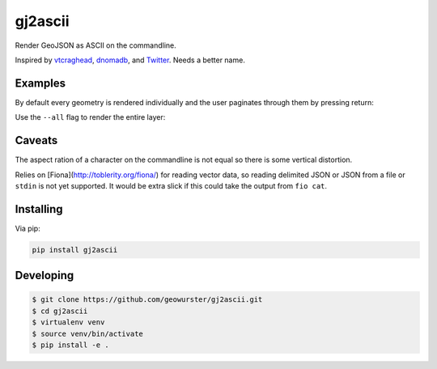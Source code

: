 ========
gj2ascii
========

Render GeoJSON as ASCII on the commandline.

Inspired by `vtcraghead <twitter.com/vtcraghead>`__, `dnomadb <twitter.com/dnomadb>`__, and
`Twitter <https://twitter.com/vtcraghead/status/575370039701929984>`__.  Needs a better name.


.. image:: https://raw.githubusercontent.com/geowurster/gj2ascii/master/docs/WV.png
   :target: https://github.com/geowurster/gj2ascii


Examples
========

By default every geometry is rendered individually and the user paginates through
them by pressing return:

.. image:: https://raw.githubusercontent.com/geowurster/gj2ascii/master/docs/paginate.png
   :target: https://github.com/geowurster/gj2ascii

Use the ``--all`` flag to render the entire layer:

.. image:: https://raw.githubusercontent.com/geowurster/gj2ascii/master/docs/polygons.png
   :target: https://github.com/geowurster/gj2ascii


Caveats
=======

The aspect ration of a character on the commandline is not equal so there is some
vertical distortion.

Relies on [Fiona](http://toblerity.org/fiona/) for reading vector data, so
reading delimited JSON or JSON from a file or ``stdin`` is not yet supported.  It
would be extra slick if this could take the output from ``fio cat``.


Installing
==========

Via pip:

.. code-block:: console

    pip install gj2ascii


Developing
==========

.. code-block:: console

    $ git clone https://github.com/geowurster/gj2ascii.git
    $ cd gj2ascii
    $ virtualenv venv
    $ source venv/bin/activate
    $ pip install -e .

